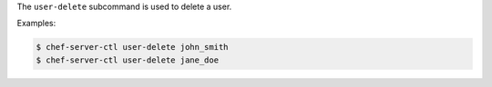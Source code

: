 .. The contents of this file are included in multiple topics.
.. This file describes a command or a sub-command for chef-server-ctl.
.. This file should not be changed in a way that hinders its ability to appear in multiple documentation sets.


The ``user-delete`` subcommand is used to delete a user. 

Examples:

.. code-block:: bash

   $ chef-server-ctl user-delete john_smith
   $ chef-server-ctl user-delete jane_doe


